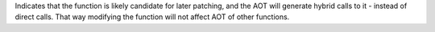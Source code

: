 Indicates that the function is likely candidate for later patching, and the AOT will generate hybrid calls to it - instead of direct calls.
That way modifying the function will not affect AOT of other functions.

